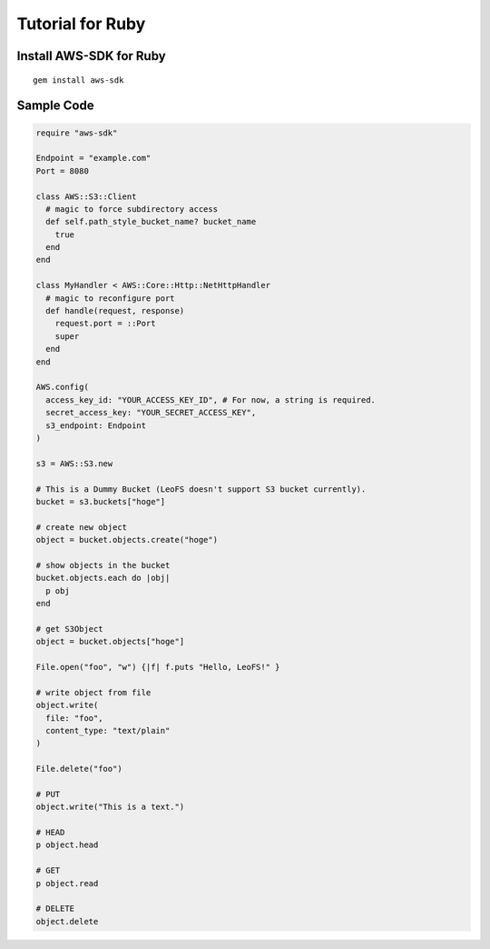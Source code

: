 Tutorial for Ruby
=================
.. index::
   pair: Ruby; Amazon S3 API

Install AWS-SDK for Ruby
------------------------

::
  
  gem install aws-sdk

Sample Code
-----------

.. code-block:: ruby

  require "aws-sdk"
  
  Endpoint = "example.com"
  Port = 8080
  
  class AWS::S3::Client
    # magic to force subdirectory access
    def self.path_style_bucket_name? bucket_name
      true
    end
  end
  
  class MyHandler < AWS::Core::Http::NetHttpHandler
    # magic to reconfigure port
    def handle(request, response)
      request.port = ::Port
      super
    end
  end
  
  AWS.config(
    access_key_id: "YOUR_ACCESS_KEY_ID", # For now, a string is required.
    secret_access_key: "YOUR_SECRET_ACCESS_KEY",
    s3_endpoint: Endpoint
  )
  
  s3 = AWS::S3.new
  
  # This is a Dummy Bucket (LeoFS doesn't support S3 bucket currently).
  bucket = s3.buckets["hoge"]
  
  # create new object
  object = bucket.objects.create("hoge")
  
  # show objects in the bucket
  bucket.objects.each do |obj|
    p obj
  end
  
  # get S3Object
  object = bucket.objects["hoge"]
  
  File.open("foo", "w") {|f| f.puts "Hello, LeoFS!" }
  
  # write object from file
  object.write(
    file: "foo",
    content_type: "text/plain"
  )
  
  File.delete("foo")
  
  # PUT
  object.write("This is a text.")
  
  # HEAD
  p object.head
  
  # GET
  p object.read
  
  # DELETE
  object.delete
